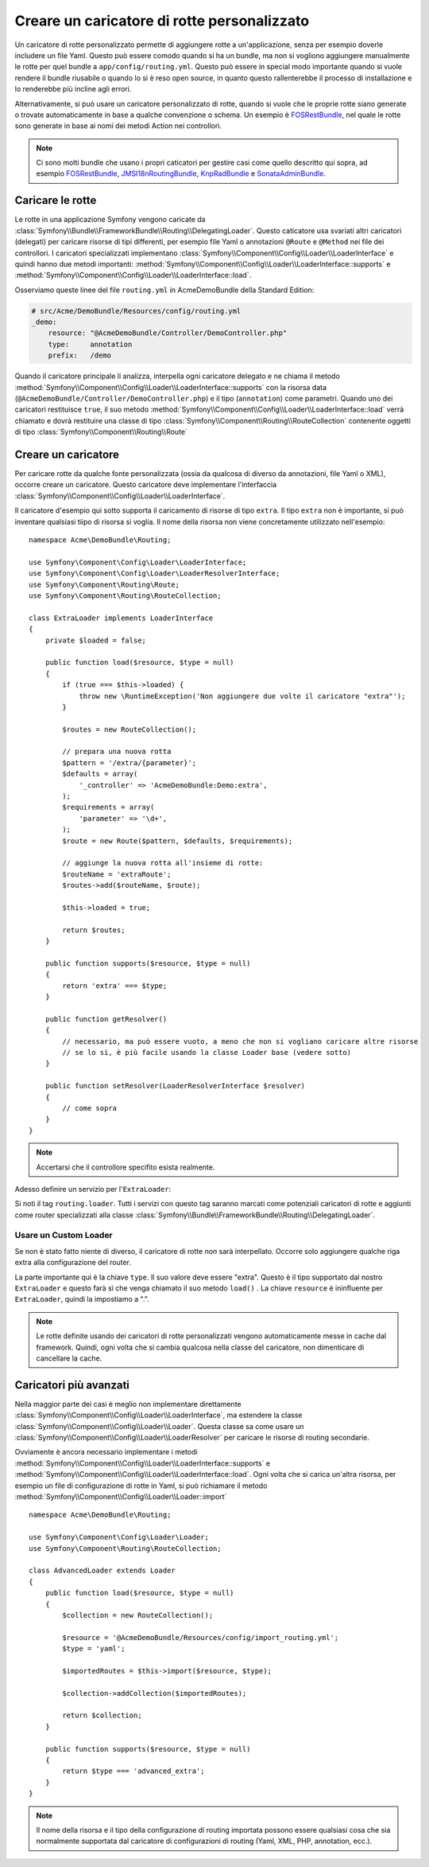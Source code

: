 .. index::
   single: Rotte; Caricatore di rotte personalizzato

Creare un caricatore di rotte personalizzato
============================================

Un caricatore di rotte personalizzato permette di aggiungere rotte a un'applicazione, senza 
per esempio doverle includere un file Yaml. Questo può essere comodo quando si 
ha un bundle, ma non si vogliono aggiungere manualmente le rotte per quel bundle
a ``app/config/routing.yml``. Questo può essere in special modo importante 
quando si vuole rendere il bundle riusabile o quando lo si è reso open source, in quanto
questo rallenterebbe il processo di installazione e lo renderebbe più incline agli errori.

Alternativamente, si può usare un caricatore personalizzato di rotte, quando si vuole che le proprie 
rotte siano generate o trovate automaticamente in base a qualche convenzione o schema.
Un esempio è `FOSRestBundle`_, nel quale le rotte sono generate in base ai nomi
dei metodi Action nei controllori.

.. note::

    Ci sono molti bundle che usano i propri caticatori per gestire 
    casi come quello descritto qui sopra, ad esempio
    `FOSRestBundle`_, `JMSI18nRoutingBundle`_, `KnpRadBundle`_ e `SonataAdminBundle`_.

Caricare le rotte
-----------------

Le rotte in una applicazione Symfony vengono caricate
da :class:`Symfony\\Bundle\\FrameworkBundle\\Routing\\DelegatingLoader`.
Questo caticatore usa svariati altri caricatori (delegati) per caricare risorse di 
tipi differenti, per esempio file Yaml o annotazioni ``@Route`` e ``@Method`` 
nei file dei controllori. I caricatori specializzati implementano 
:class:`Symfony\\Component\\Config\\Loader\\LoaderInterface`
e quindi hanno due metodi importanti:
:method:`Symfony\\Component\\Config\\Loader\\LoaderInterface::supports`
e :method:`Symfony\\Component\\Config\\Loader\\LoaderInterface::load`.

Osserviamo queste linee del file ``routing.yml`` in AcmeDemoBundle della Standard
Edition:

.. code-block:: yaml

    # src/Acme/DemoBundle/Resources/config/routing.yml
    _demo:
        resource: "@AcmeDemoBundle/Controller/DemoController.php"
        type:     annotation
        prefix:   /demo

Quando il caricatore principale li analizza, interpella ogni caricatore delegato e ne chiama
il metodo :method:`Symfony\\Component\\Config\\Loader\\LoaderInterface::supports`
con la risorsa data (``@AcmeDemoBundle/Controller/DemoController.php``) e
il tipo (``annotation``) come parametri. Quando uno dei caricatori restituisce ``true``,
il suo metodo :method:`Symfony\\Component\\Config\\Loader\\LoaderInterface::load` 
verrà chiamato e dovrà restituire una classe di tipo :class:`Symfony\\Component\\Routing\\RouteCollection`
contenente oggetti di tipo :class:`Symfony\\Component\\Routing\\Route`

Creare un caricatore 
--------------------

Per caricare rotte da qualche fonte personalizzata (ossia da qualcosa di diverso da annotazioni, 
file Yaml o XML), occorre creare un caricatore. Questo caricatore
deve implementare l'interfaccia :class:`Symfony\\Component\\Config\\Loader\\LoaderInterface`.

Il caricatore d'esempio qui sotto supporta il caricamento di risorse di tipo
``extra``. Il tipo ``extra`` non è importante, si può inventare qualsiasi tiipo di risorsa
si voglia. Il nome della risorsa non viene concretamente utilizzato nell'esempio::

    namespace Acme\DemoBundle\Routing;

    use Symfony\Component\Config\Loader\LoaderInterface;
    use Symfony\Component\Config\Loader\LoaderResolverInterface;
    use Symfony\Component\Routing\Route;
    use Symfony\Component\Routing\RouteCollection;

    class ExtraLoader implements LoaderInterface
    {
        private $loaded = false;

        public function load($resource, $type = null)
        {
            if (true === $this->loaded) {
                throw new \RuntimeException('Non aggiungere due volte il caricatore "extra"');
            }

            $routes = new RouteCollection();

            // prepara una nuova rotta
            $pattern = '/extra/{parameter}';
            $defaults = array(
                '_controller' => 'AcmeDemoBundle:Demo:extra',
            );
            $requirements = array(
                'parameter' => '\d+',
            );
            $route = new Route($pattern, $defaults, $requirements);

            // aggiunge la nuova rotta all'insieme di rotte:
            $routeName = 'extraRoute';
            $routes->add($routeName, $route);

            $this->loaded = true;

            return $routes;
        }

        public function supports($resource, $type = null)
        {
            return 'extra' === $type;
        }

        public function getResolver()
        {
            // necessario, ma può essere vuoto, a meno che non si vogliano caricare altre risorse
            // se lo si, è più facile usando la classe Loader base (vedere sotto)
        }

        public function setResolver(LoaderResolverInterface $resolver)
        {
            // come sopra
        }
    }

.. note::

    Accertarsi che il controllore specifito esista realmente.

Adesso definire un servizio per l'``ExtraLoader``:

.. configuration-block::

    .. code-block:: yaml

        services:
            acme_demo.routing_loader:
                class: Acme\DemoBundle\Routing\ExtraLoader
                tags:
                    - { name: routing.loader }

    .. code-block:: xml

        <?xml version="1.0" ?>
        <container xmlns="http://symfony.com/schema/dic/services"
            xmlns:xsi="http://www.w3.org/2001/XMLSchema-instance"
            xsi:schemaLocation="http://symfony.com/schema/dic/services http://symfony.com/schema/dic/services/services-1.0.xsd">

            <services>
                <service id="acme_demo.routing_loader" class="Acme\DemoBundle\Routing\ExtraLoader">
                    <tag name="routing.loader" />
                </service>
            </services>
        </container>

    .. code-block:: php

        use Symfony\Component\DependencyInjection\Definition;

        $container
            ->setDefinition(
                'acme_demo.routing_loader',
                new Definition('Acme\DemoBundle\Routing\ExtraLoader')
            )
            ->addTag('routing.loader')
        ;

Si noti il tag ``routing.loader``. Tutti i servizi con questo tag saranno marcati
come potenziali caricatori di rotte e aggiunti come router specializzati alla classe
:class:`Symfony\\Bundle\\FrameworkBundle\\Routing\\DelegatingLoader`.

Usare un Custom Loader
~~~~~~~~~~~~~~~~~~~~~~

Se non è stato fatto niente di diverso, il caricatore di rotte *non* sarà interpellato.
Occorre solo aggiungere qualche riga extra alla configurazione del router.

.. configuration-block::

    .. code-block:: yaml

        # app/config/routing.yml
        AcmeDemoBundle_Extra:
            resource: .
            type: extra

    .. code-block:: xml

        <?xml version="1.0" encoding="UTF-8" ?>
        <routes xmlns="http://symfony.com/schema/routing"
            xmlns:xsi="http://www.w3.org/2001/XMLSchema-instance"
            xsi:schemaLocation="http://symfony.com/schema/routing http://symfony.com/schema/routing/routing-1.0.xsd">

            <import resource="." type="extra" />
        </routes>

    .. code-block:: php

        // app/config/routing.php
        use Symfony\Component\Routing\RouteCollection;

        $collection = new RouteCollection();
        $collection->addCollection($loader->import('.', 'extra'));

        return $collection;

La parte importante qui è la chiave ``type``. Il suo valore deve essere "extra".
Questo è il tipo supportato dal nostro ``ExtraLoader`` e questo farà sì che venga chiamato il suo 
metodo ``load()`` . La chiave ``resource`` è ininfluente per ``ExtraLoader``,
quindi la impostiamo a ".".

.. note::

    Le rotte definite usando dei caricatori di rotte personalizzati vengono automaticamente messe in cache 
    dal framework. Quindi, ogni volta che si cambia qualcosa nella 
    classe del caricatore, non dimenticare di cancellare la cache.

Caricatori più avanzati
-----------------------

Nella maggior parte dei casi è meglio non implementare direttamente
:class:`Symfony\\Component\\Config\\Loader\\LoaderInterface`,
ma estendere la classe :class:`Symfony\\Component\\Config\\Loader\\Loader`.
Questa classe sa come usare un :class:`Symfony\\Component\\Config\\Loader\\LoaderResolver`
per caricare le risorse di routing secondarie.

Ovviamente è ancora necessario implementare i metodi
:method:`Symfony\\Component\\Config\\Loader\\LoaderInterface::supports`
e :method:`Symfony\\Component\\Config\\Loader\\LoaderInterface::load`.
Ogni volta che si carica un'altra risorsa, per esempio un file di configurazione di rotte in 
Yaml, si può richiamare il metodo
:method:`Symfony\\Component\\Config\\Loader\\Loader::import` ::

    namespace Acme\DemoBundle\Routing;

    use Symfony\Component\Config\Loader\Loader;
    use Symfony\Component\Routing\RouteCollection;

    class AdvancedLoader extends Loader
    {
        public function load($resource, $type = null)
        {
            $collection = new RouteCollection();

            $resource = '@AcmeDemoBundle/Resources/config/import_routing.yml';
            $type = 'yaml';

            $importedRoutes = $this->import($resource, $type);

            $collection->addCollection($importedRoutes);

            return $collection;
        }

        public function supports($resource, $type = null)
        {
            return $type === 'advanced_extra';
        }
    }

.. note::

    Il nome della risorsa e il tipo della configurazione di routing importata
    possono essere qualsiasi cosa che sia normalmente supportata dal caricatore di 
    configurazioni di routing (Yaml, XML, PHP, annotation, ecc.).

.. _`FOSRestBundle`: https://github.com/FriendsOfSymfony/FOSRestBundle
.. _`JMSI18nRoutingBundle`: https://github.com/schmittjoh/JMSI18nRoutingBundle
.. _`KnpRadBundle`: https://github.com/KnpLabs/KnpRadBundle
.. _`SonataAdminBundle`: https://github.com/sonata-project/SonataAdminBundle
